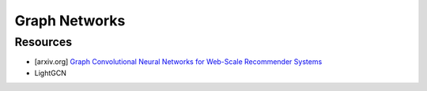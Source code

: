 ##################################################################################
Graph Networks
##################################################################################
**********************************************************************************
Resources
**********************************************************************************
- [arxiv.org] `Graph Convolutional Neural Networks for Web-Scale Recommender Systems <https://arxiv.org/abs/1806.01973>`_
- LightGCN
